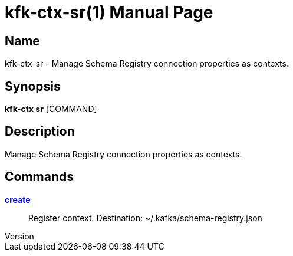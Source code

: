 // tag::picocli-generated-full-manpage[]
// tag::picocli-generated-man-section-header[]
:doctype: manpage
:revnumber: 
:manmanual: Kfk-ctx Manual
:mansource: 
:man-linkstyle: pass:[blue R < >]
= kfk-ctx-sr(1)

// end::picocli-generated-man-section-header[]

// tag::picocli-generated-man-section-name[]
== Name

kfk-ctx-sr - Manage Schema Registry connection properties as contexts.

// end::picocli-generated-man-section-name[]

// tag::picocli-generated-man-section-synopsis[]
== Synopsis

*kfk-ctx sr* [COMMAND]

// end::picocli-generated-man-section-synopsis[]

// tag::picocli-generated-man-section-description[]
== Description

Manage Schema Registry connection properties as contexts.

// end::picocli-generated-man-section-description[]

// tag::picocli-generated-man-section-options[]
// end::picocli-generated-man-section-options[]

// tag::picocli-generated-man-section-arguments[]
// end::picocli-generated-man-section-arguments[]

// tag::picocli-generated-man-section-commands[]
== Commands

xref:kfk-ctx-sr-create.adoc[*create*]::
  Register context. Destination: ~/.kafka/schema-registry.json

// end::picocli-generated-man-section-commands[]

// tag::picocli-generated-man-section-exit-status[]
// end::picocli-generated-man-section-exit-status[]

// tag::picocli-generated-man-section-footer[]
// end::picocli-generated-man-section-footer[]

// end::picocli-generated-full-manpage[]
